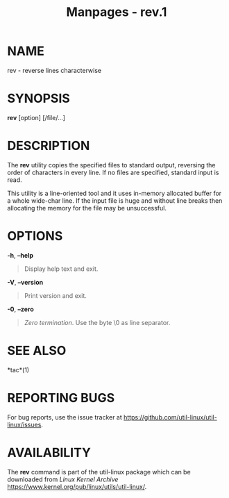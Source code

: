 #+TITLE: Manpages - rev.1
* NAME
rev - reverse lines characterwise

* SYNOPSIS
*rev* [option] [/file/...]

* DESCRIPTION
The *rev* utility copies the specified files to standard output,
reversing the order of characters in every line. If no files are
specified, standard input is read.

This utility is a line-oriented tool and it uses in-memory allocated
buffer for a whole wide-char line. If the input file is huge and without
line breaks then allocating the memory for the file may be unsuccessful.

* OPTIONS
*-h*, *--help*

#+begin_quote
Display help text and exit.

#+end_quote

*-V*, *--version*

#+begin_quote
Print version and exit.

#+end_quote

*-0*, *--zero*

#+begin_quote
/Zero termination/. Use the byte \0 as line separator.

#+end_quote

* SEE ALSO
*tac*(1)

* REPORTING BUGS
For bug reports, use the issue tracker at
<https://github.com/util-linux/util-linux/issues>.

* AVAILABILITY
The *rev* command is part of the util-linux package which can be
downloaded from /Linux Kernel Archive/
<https://www.kernel.org/pub/linux/utils/util-linux/>.
